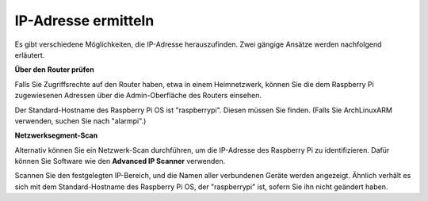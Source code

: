 .. _get_ip:

IP-Adresse ermitteln
========================

Es gibt verschiedene Möglichkeiten, die IP-Adresse herauszufinden. Zwei gängige Ansätze werden nachfolgend erläutert.

**Über den Router prüfen**

Falls Sie Zugriffsrechte auf den Router haben, etwa in einem Heimnetzwerk, können Sie die dem Raspberry Pi zugewiesenen Adressen über die Admin-Oberfläche des Routers einsehen.

Der Standard-Hostname des Raspberry Pi OS ist "raspberrypi". Diesen müssen Sie finden. (Falls Sie ArchLinuxARM verwenden, suchen Sie nach "alarmpi".)

**Netzwerksegment-Scan**

Alternativ können Sie ein Netzwerk-Scan durchführen, um die IP-Adresse des Raspberry Pi zu identifizieren. Dafür können Sie Software wie den **Advanced IP Scanner** verwenden.

Scannen Sie den festgelegten IP-Bereich, und die Namen aller verbundenen Geräte werden angezeigt. Ähnlich verhält es sich mit dem Standard-Hostname des Raspberry Pi OS, der "raspberrypi" ist, sofern Sie ihn nicht geändert haben.
